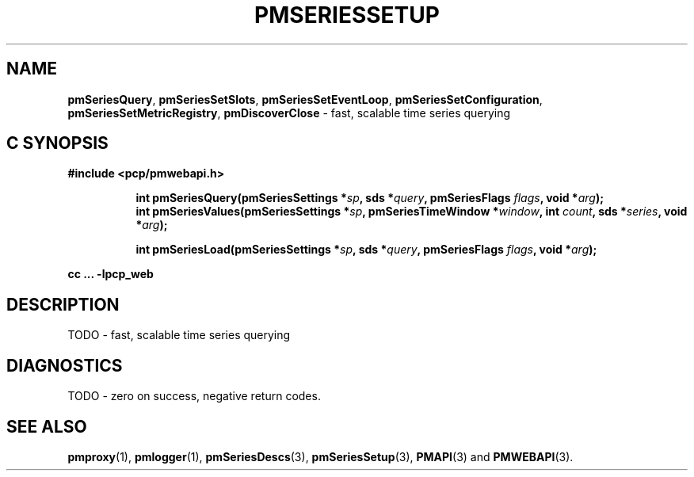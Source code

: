 '\"macro stdmacro
.\"
.\" Copyright (c) 2019 Red Hat.
.\"
.\" This program is free software; you can redistribute it and/or modify it
.\" under the terms of the GNU General Public License as published by the
.\" Free Software Foundation; either version 2 of the License, or (at your
.\" option) any later version.
.\"
.\" This program is distributed in the hope that it will be useful, but
.\" WITHOUT ANY WARRANTY; without even the implied warranty of MERCHANTABILITY
.\" or FITNESS FOR A PARTICULAR PURPOSE.  See the GNU General Public License
.\" for more details.
.\"
.TH PMSERIESSETUP 3 "PCP" "Performance Co-Pilot"
.SH NAME
\f3pmSeriesQuery\f1,
\f3pmSeriesSetSlots\f1,
\f3pmSeriesSetEventLoop\f1,
\f3pmSeriesSetConfiguration\f1,
\f3pmSeriesSetMetricRegistry\f1,
\f3pmDiscoverClose\f1 \- fast, scalable time series querying
.SH "C SYNOPSIS"
.ft 3
#include <pcp/pmwebapi.h>
.sp
.ad l
.hy 0
.in +8n
.ti -8n
int pmSeriesQuery(pmSeriesSettings *\fIsp\fP, sds *\fIquery\fP, pmSeriesFlags \fIflags\fP, void *\fIarg\fP);
.br
.ti -8n
int pmSeriesValues(pmSeriesSettings *\fIsp\fP, pmSeriesTimeWindow *\fIwindow\fP, int \fIcount\fP, sds *\fIseries\fP, void *\fIarg\fP);
.sp
.ti -8n
int pmSeriesLoad(pmSeriesSettings *\fIsp\fP, sds *\fIquery\fP, pmSeriesFlags \fIflags\fP, void *\fIarg\fP);
.sp
.in
.hy
.ad
cc ... \-lpcp_web
.ft 1
.SH DESCRIPTION
TODO \- fast, scalable time series querying
.SH DIAGNOSTICS
TODO \- zero on success, negative return codes.
.SH SEE ALSO
.BR pmproxy (1),
.BR pmlogger (1),
.BR pmSeriesDescs (3),
.BR pmSeriesSetup (3),
.BR PMAPI (3)
and
.BR PMWEBAPI (3).
